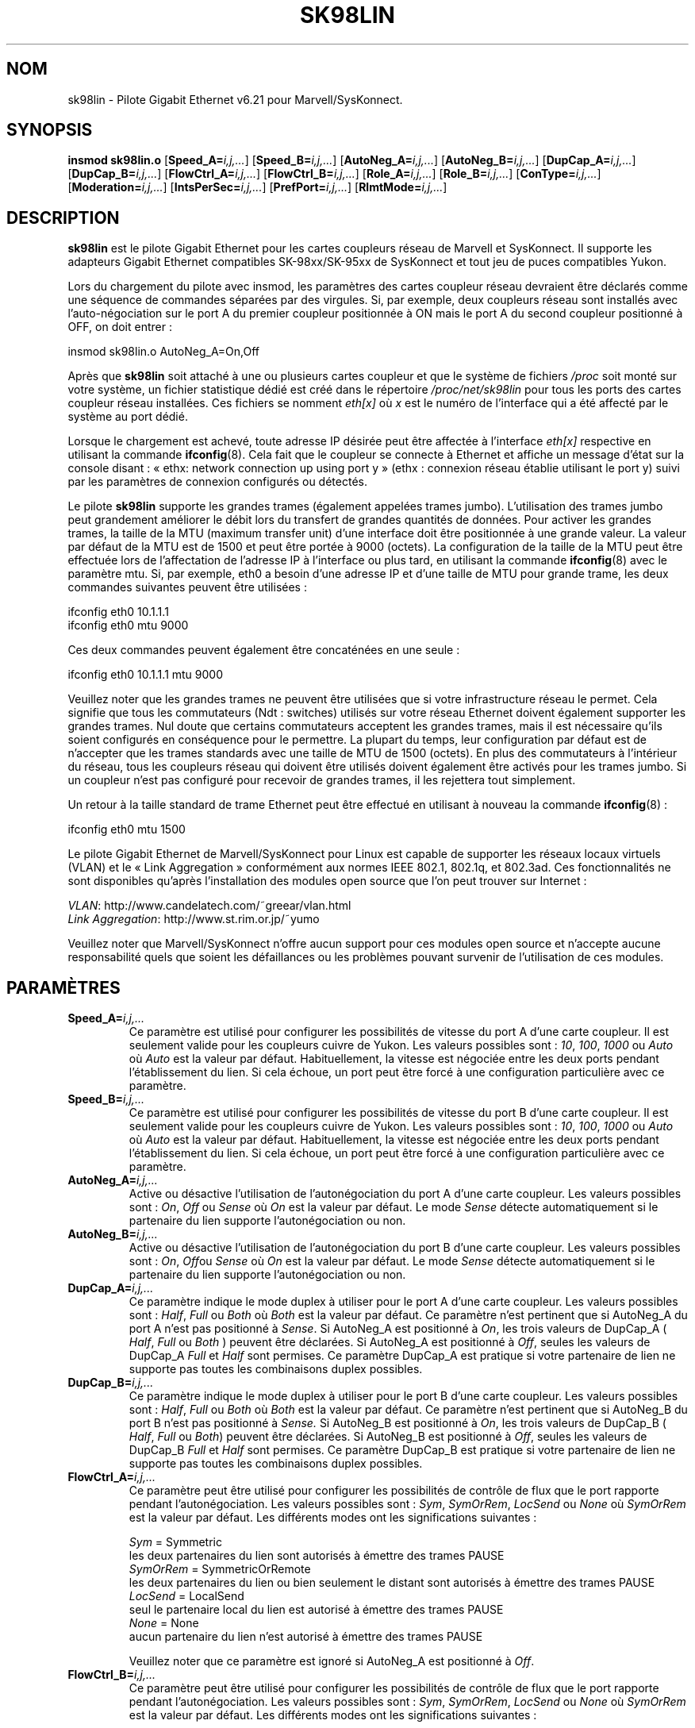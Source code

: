.\" (C)Copyright 1999-2003 Marvell(R) -- linux@syskonnect.de
.\" sk98lin.4 1.1 2003/12/17 10:03:18
.\" This manpage can be viewed using `groff -Tascii -man sk98lin.4 | less`
.\"
.\" This is free documentation; you can redistribute it and/or
.\" modify it under the terms of the GNU General Public License as
.\" published by the Free Software Foundation; either version 2 of
.\" the License, or (at your option) any later version.
.\"
.\" The GNU General Public License's references to "object code"
.\" and "executables" are to be interpreted as the output of any
.\" document formatting or typesetting system, including
.\" intermediate and printed output.
.\"
.\" This manual is distributed in the hope that it will be useful,
.\" but WITHOUT ANY WARRANTY; without even the implied warranty of
.\" MERCHANTABILITY or FITNESS FOR A PARTICULAR PURPOSE.  See the
.\" GNU General Public License for more details.
.\"
.\" You should have received a copy of the GNU General Public
.\" License along with this manual; if not, write to the Free
.\" Software Foundation, Inc., 59 Temple Place, Suite 330, Boston, MA 02111,
.\" USA.
.\"
.\" Traduction : Alain Portal
.\" Relecture : Christophe Blaess
.\" 14/12/2005 LDP-1.65
.\" Màj 01/05/2006 LDP-1.67.1
.\"
.TH SK98LIN 4 "17 décembre 2003" LDP "Manuel du programmeur Linux"
.SH NOM
sk98lin \- Pilote Gigabit Ethernet v6.21 pour Marvell/SysKonnect.
.SH SYNOPSIS
.B insmod sk98lin.o
.RB [ Speed_A=\c
.IR i,j,... ]
.RB [ Speed_B=\c
.IR i,j,... ]
.RB [ AutoNeg_A=\c
.IR i,j,... ]
.RB [ AutoNeg_B=\c
.IR i,j,... ]
.RB [ DupCap_A=\c
.IR i,j,... ]
.RB [ DupCap_B=\c
.IR i,j,... ]
.RB [ FlowCtrl_A=\c
.IR i,j,... ]
.RB [ FlowCtrl_B=\c
.IR i,j,... ]
.RB [ Role_A=\c
.IR i,j,... ]
.RB [ Role_B=\c
.IR i,j,... ]
.RB [ ConType=\c
.IR i,j,... ]
.RB [ Moderation=\c
.IR i,j,... ]
.RB [ IntsPerSec=\c
.IR i,j,... ]
.RB [ PrefPort=\c
.IR i,j,... ]
.RB [ RlmtMode=\c
.IR i,j,... ]
.SH DESCRIPTION
.B sk98lin
est le pilote Gigabit Ethernet pour les cartes coupleurs réseau de Marvell
et SysKonnect. Il supporte les adapteurs Gigabit Ethernet compatibles
SK-98xx/SK-95xx de SysKonnect et tout jeu de puces compatibles Yukon.

Lors du chargement du pilote avec insmod, les paramètres des cartes coupleur
réseau devraient être déclarés comme une séquence de commandes séparées par
des virgules. Si, par exemple, deux coupleurs réseau sont installés avec
l'auto-négociation sur le port A du premier coupleur positionnée à ON mais
le port A du second coupleur positionné à OFF, on doit entrer\ :

   insmod sk98lin.o AutoNeg_A=On,Off

Après que
.B sk98lin
soit attaché à une ou plusieurs cartes coupleur et que le système de fichiers
.IR /proc
soit monté sur votre système, un fichier statistique dédié est créé dans le répertoire
.IR /proc/net/sk98lin
pour tous les ports des cartes coupleur réseau installées. Ces fichiers se nomment
.IR eth[x]
où
.IR x
est le numéro de l'interface qui a été affecté par le système au port dédié.

Lorsque le chargement est achevé, toute adresse IP désirée peut être affectée
à l'interface
.IR eth[x]
respective en utilisant la commande
.BR ifconfig (8).
Cela fait que le coupleur se connecte à Ethernet et affiche un message d'état
sur la console disant\ : «\ ethx: network connection up using port y\ »
(ethx\ : connexion réseau établie utilisant le port y) suivi par les paramètres
de connexion configurés ou détectés.

Le pilote
.B sk98lin
supporte les grandes trames (également appelées trames jumbo). L'utilisation
des trames jumbo peut grandement améliorer le débit lors du transfert de grandes
quantités de données. Pour activer les grandes trames, la taille de la MTU (maximum
transfer unit) d'une interface doit être positionnée à une grande valeur.
La valeur par défaut de la MTU est de 1500 et peut être portée à 9000 (octets).
La configuration de la taille de la MTU peut être effectuée lors de l'affectation
de l'adresse IP à l'interface ou plus tard, en utilisant la commande
.BR ifconfig (8)
avec le paramètre mtu. Si, par exemple, eth0 a besoin d'une adresse IP et d'une
taille de MTU pour grande trame, les deux commandes suivantes peuvent être utilisées\ :

    ifconfig eth0 10.1.1.1
    ifconfig eth0 mtu 9000

Ces deux commandes peuvent également être concaténées en une seule\ :

    ifconfig eth0 10.1.1.1 mtu 9000

Veuillez noter que les grandes trames ne peuvent être utilisées que si votre
infrastructure réseau le permet. Cela signifie que tous les commutateurs
(Ndt\ : switches) utilisés sur votre réseau Ethernet doivent également supporter
les grandes trames. Nul doute que certains commutateurs acceptent les grandes
trames, mais il est nécessaire qu'ils soient configurés en conséquence pour le
permettre. La plupart du temps, leur configuration par défaut est de n'accepter
que les trames standards avec une taille de MTU de 1500 (octets). En plus des
commutateurs à l'intérieur du réseau, tous les coupleurs réseau qui doivent
être utilisés doivent également être activés pour les trames jumbo. Si un
coupleur n'est pas configuré pour recevoir de grandes trames, il les rejettera
tout simplement.

Un retour à la taille standard de trame Ethernet peut être effectué en utilisant
à nouveau la commande
.BR ifconfig (8)\ :

    ifconfig eth0 mtu 1500

Le pilote Gigabit Ethernet de Marvell/SysKonnect pour Linux est capable de
supporter les réseaux locaux virtuels (VLAN) et le «\ Link Aggregation\ »
conformément aux normes IEEE 802.1, 802.1q, et 802.3ad. Ces fonctionnalités
ne sont disponibles qu'après l'installation des modules open source que l'on
peut trouver sur Internet\ :

.IR VLAN \c
: http://www.candelatech.com/~greear/vlan.html
.br
.IR Link
.IR Aggregation \c
: http://www.st.rim.or.jp/~yumo

.br
Veuillez noter que Marvell/SysKonnect n'offre aucun support pour ces modules
open source et n'accepte aucune responsabilité quels que soient les défaillances
ou les problèmes pouvant survenir de l'utilisation de ces modules.
.SH PARAMÈTRES
.TP
.BI Speed_A= i,j,...
Ce paramètre est utilisé pour configurer les possibilités de vitesse du port A
d'une carte coupleur. Il est seulement valide pour les coupleurs cuivre de
Yukon. Les valeurs possibles sont\ :
.IR 10 ,
.IR 100 ,
.IR 1000
ou
.IR Auto
où
.IR Auto
est la valeur par défaut. Habituellement, la vitesse est négociée entre les
deux ports pendant l'établissement du lien. Si cela échoue, un port peut être
forcé à une configuration particulière avec ce paramètre.
.TP
.BI Speed_B= i,j,...
Ce paramètre est utilisé pour configurer les possibilités de vitesse du port B
d'une carte coupleur. Il est seulement valide pour les coupleurs cuivre de
Yukon. Les valeurs possibles sont\ :
.IR 10 ,
.IR 100 ,
.IR 1000
ou
.IR Auto
où
.IR Auto
est la valeur par défaut. Habituellement, la vitesse est négociée entre les
deux ports pendant l'établissement du lien. Si cela échoue, un port peut être
forcé à une configuration particulière avec ce paramètre.
.TP
.BI AutoNeg_A= i,j,...
Active ou désactive l'utilisation de l'autonégociation du port A d'une carte
coupleur. Les valeurs possibles sont\ :
.IR On ,
.IR Off
ou
.IR Sense
où
.IR On
est la valeur par défaut. Le mode
.IR Sense
détecte automatiquement si le partenaire du lien supporte l'autonégociation ou non.
.TP
.BI AutoNeg_B= i,j,...
Active ou désactive l'utilisation de l'autonégociation du port B d'une carte
coupleur. Les valeurs possibles sont\ :
.IR On ,
.IR Off ou
.IR Sense
où
.IR On
est la valeur par défaut. Le mode
.IR Sense
détecte automatiquement si le partenaire du lien supporte l'autonégociation ou non.
.TP
.BI DupCap_A= i,j,...
Ce paramètre indique le mode duplex à utiliser pour le port A d'une carte
coupleur. Les valeurs possibles sont\ :
.IR Half ,
.IR Full
ou
.IR Both
où
.IR Both
est la valeur par défaut. Ce paramètre n'est pertinent que si AutoNeg_A du port A
n'est pas positionné à
.IR Sense .
Si AutoNeg_A est positionné à
.IR On ,
les trois valeurs de DupCap_A (
.IR Half ,
.IR Full
ou
.IR Both
) peuvent être déclarées. Si AutoNeg_A est positionné à
.IR Off ,
seules les valeurs de DupCap_A
.IR Full
et
.IR Half
sont permises. Ce paramètre DupCap_A est pratique si votre partenaire de lien
ne supporte pas toutes les combinaisons duplex possibles.
.TP
.BI DupCap_B= i,j,...
Ce paramètre indique le mode duplex à utiliser pour le port B d'une carte
coupleur. Les valeurs possibles sont\ :
.IR Half ,
.IR Full
ou
.IR Both
où
.IR Both
est la valeur par défaut. Ce paramètre n'est pertinent que si AutoNeg_B du port B
n'est pas positionné à
.IR Sense.
Si AutoNeg_B est positionné à
.IR On ,
les trois valeurs de DupCap_B (
.IR Half ,
.IR Full
ou
.IR Both )
peuvent être déclarées. Si AutoNeg_B est positionné à
.IR Off ,
seules les valeurs de DupCap_B
.IR Full
et
.IR Half
sont permises. Ce paramètre DupCap_B est pratique si votre partenaire de lien
ne supporte pas toutes les combinaisons duplex possibles.
.TP
.BI FlowCtrl_A= i,j,...
Ce paramètre peut être utilisé pour configurer les possibilités de contrôle de flux
que le port rapporte pendant l'autonégociation. Les valeurs possibles sont\ :
.IR Sym ,
.IR SymOrRem ,
.IR LocSend
ou
.IR None
où
.IR SymOrRem
est la valeur par défaut. Les différents modes ont les significations suivantes\ :

.br
.IR Sym
= Symmetric
 les deux partenaires du lien sont autorisés à émettre des trames PAUSE
.br
.IR SymOrRem
= SymmetricOrRemote
 les deux partenaires du lien ou bien seulement le distant sont autorisés à émettre des trames PAUSE
.br
.IR LocSend
= LocalSend
 seul le partenaire local du lien est autorisé à émettre des trames PAUSE
.br
.IR None
= None
 aucun partenaire du lien n'est autorisé à émettre des trames PAUSE

Veuillez noter que ce paramètre est ignoré si AutoNeg_A est positionné à
.IR Off .
.TP
.BI FlowCtrl_B= i,j,...
Ce paramètre peut être utilisé pour configurer les possibilités de contrôle de flux
que le port rapporte pendant l'autonégociation. Les valeurs possibles sont\ :
.IR Sym ,
.IR SymOrRem ,
.IR LocSend
ou
.IR None
où
.IR SymOrRem
est la valeur par défaut. Les différents modes ont les significations suivantes\ :

.IR Sym
= Symmetric
 les deux partenaires du lien sont autorisés à émettre des trames PAUSE
.br
.IR SymOrRem
= SymmetricOrRemote
 les deux partenaires du lien ou bien seulement le distant sont autorisés à émettre des trames PAUSE
.br
.IR LocSend
= LocalSend
 seul le partenaire local du lien est autorisé à émettre des trames PAUSE
.br
.IR None
= None
 aucun partenaire du lien n'est autorisé à émettre des trames PAUSE
.br

Veuillez noter que ce paramètre est ignoré si AutoNeg_B est positionné à
.IR Off .
.TP
.BI Role_A= i,j,...
Ce paramètre n'est valide que pour les cartes coupleurs 1000Base\-T. Pour que
deux ports 1000Base\-T puissent communiquer, un doit tenir le rôle du maître
(fournissant l'information d'horloge) pendant que l'autre tient le rôle
d'esclave. Les valeurs possibles sont\ :
.IR Auto ,
.IR Master
ou
.IR Slave
où
.IR Auto
est la valeur par défaut. Habituellement, le rôle d'un port est négocié entre
deux ports pendant l'établissement du lien, mais si cela échoue, le port A d'une
carte coupleur peut être forcée à une configuration spécifique avec ce paramètre.
.TP
.BI Role_B= i,j,...
Ce paramètre n'est valide que pour les cartes coupleurs 1000Base\-T. Pour que
deux ports 1000Base\-T puissent communiquer, un doit tenir le rôle du maître
(fournissant l'information d'horloge) pendant que l'autre tient le rôle
d'esclave. Les valeurs possibles sont\ :
.IR Auto ,
.IR Master
ou
.IR Slave
où
.IR Auto
est la valeur par défaut. Habituellement, le rôle d'un port est négocié entre
deux ports pendant l'établissement du lien, mais si cela échoue, le port B d'une
carte coupleur peut être forcée à une configuration spécifique avec ce paramètre.
.TP
.BI ConType= i,j,...
Ce paramètre est une combinaison des cinq paramètres par port réunis dans un seul
paramètre. Cela simplifie la configuration des deux ports d'une carte coupleur.
Les différentes valeurs de cette varaible reflètent les combinaisons les plus
significatives des paramètres des ports. Les valeurs possibles et leur combinaison
correspondante de paramètres par port sont\ :

.br
.ad l
ConType | DupCap   AutoNeg   FlowCtrl   Role   Speed
--------+-------------------------------------------
.br
.IR Auto \c
    |  Both      On      SymOrRem   Auto   Auto
.br
.IR 100FD \c
   |  Full      Off       None     Auto   100
.br
.IR 100HD \c
   |  Half      Off       None     Auto   100
.br
.IR 10FD \c
    |  Full      Off       None     Auto   10
.br
.IR 10HD \c
    |  Half      Off       None     Auto   10

.ad b
Déclarer tout autre paramètre de port avec le paramètre
.IR ConType
engendrera une fusion de la configuration de ces réglages. Cela est dû au fait
que les paramètres par port (par ex.
.IR Speed_A )
ont une priorité plus haute que la variable combinée
.IR ConType .
.TP
.BI Moderation= i,j,...
La modération d'interruption est utilisée pour limiter le nombre maximum
d'interruptions que le pilote devra honorer. C'est-à-dire, une ou plusieurs
interruptions (qui indique qu'un paquet en transmission ou réception doit être
traité) sont mises en file d'attente jusqu'à ce que le pilote les traite.
Lorsque les interruptions mises en file d'attente sont prêtes à être honorées,
cela est déterminé par le paramètre
.IR IntsPerSec
qui sera expliqué plus loin. Les modes de modération possibles sont\ :
.IR None ,
.IR Static
ou
.IR Dynamic
où
.IR None
est la valeur par défaut. Les différents modes ont les significations suivantes\ :

.IR None
Aucune modération d'interruption n'est appliquée sur la carte coupleur. Aussi,
chaque interruption en transmission ou réception est immédiatement honorée aussitôt
qu'elle apparaît sur la ligne d'interruption de la carte coupleur.

.br
.IR Static
La modération d'interruption est appliquée sur la carte coupleur. Toutes les
interruptions en transmission ou réception sont mises en file d'attente jusqu'à
ce que l'intervalle complet de modération prenne fin. Lorsqu'un tel intervalle
de modération s'achève, toutes les interruptions mises en file d'attente sont
traitées d'un seul coup, sans délai. Le terme
.IR Static
reflète le fait que la modération d'interruption est toujours activée, et ce
quelque soit la charge du réseau sur une interface particulière. De plus,
la durée de l'intervalle de modération a une longueur fixée qui ne peut jamais
être modifiée tant que le pilote est opérationnel.

.br
.IR Dynamic
La modération d'interruption peut être appliquée sur la carte coupleur, suivant
la charge du système. Si le pilote détecte une charge système trop importante,
le pilote essaie de blinder le système contre une charge réseau trop importante
en activant la modération d'interruption. Si, après un certain temps, l'utilisation
de la CPU décroit (ou si la charge réseau devient négligeable), la modération
d'interruption est automatiquement désactivée.

La modération d'interruption devrait être utilisée lorsque le pilote doit
gérer une ou plusieurs interfaces avec une charge réseau importante, laquelle,
par conséquent, entraine une utilisation importante de la CPU. Lorsque la
modération est appliquée à de telles situations de forte charge réseau, la charge
de la CPU peut être réduite de 20 à 30% sur les ordinateurs lents.

Veuillez noter que la contre-partie à l'utilisation de la modération
d'interruption est une augmentation de la durée de rotation
(Ndt\ : RTT = round-trip-time), due à la mise en file d'attente et au service
des interruptions à des moments de modération dédiés.
.TP
.BI IntsPerSec= i,j,...
Ce paramètre détermine la longueur de chaque intervalle de modération
d'interruption. En supposant qu'une modération d'interruption statique soit
utilisée, une valeur de 2000 pour le paramètre
.IR IntsPerSec
conduira à un intervalle de modération d'interruption de 500 microsecondes.
Les valeurs possibles pour ce paramètre sont comprises entre 30 et 40000
(interruptions par secondes). La valeur par défaut est 2000.

Ce paramètre n'est utilisé que si une modération d'interruption statique ou
dynamique a été activée sur la carte coupleur réseau. Ce paramètre est ignoré
si aucune modération n'est appliquée.

Veuillez noter que la durée de l'intervalle de modération doit être choisi avec
soin. Au premier coup d'oeil, choisir une très longue durée de modération (par ex.
seulement 100 interruptions par seconde) semble être significatif, mais
l'accroissement du délai de traitement des paquets est énorme. D'un autre coté,
choisir un temps de modération très court peut compenser l'utilisation d'une
modération à appliquer.
.TP
.BI PrefPort= i,j,...
Ce paramètre est utilisé pour forcer la préférence sur l'un des deux ports
A ou B (sur les coupleurs réseau à deux ports). Le port préféré est celui
qui est utilisé si les deux ports A et B sont détecté comme étant pleinement
fonctionnel. Les valeurs possibles sont\ :
.IR A
ou
.IR B
où
.IR A
est la valeur par défaut.
.TP
.BI RlmtMode= i,j,...
RLMT surveille l'état du port. Si le lien du port actif échoue, RLMT bascule
immédiatement sur le lien d'attente. Le lien virtuel est maintenu aussi
longtemps qu'au moins un des liens «\ physiques\ » soit rétabli. Ce paramètre
déclare comment RLMT doit surveiller les ports. Les valeurs possibles sont\ :
.IR CheckLinkState ,
.IR CheckLocalPort ,
.IR CheckSeg
ou
.IR DualNet
où
.IR CheckLinkState
est la valeur par défaut. Les différents modes ont les significations suivantes\ :

.IR CheckLinkState
Vérifie l'état du lien seulement\ : RLMT utilise l'état du lien rapporté par la
partie matérielle du coupleur pour chacun des ports afin de déterminer si
un port peut être utilisé pour tout le trafic réseau ou non.

.br
.IR CheckLocalPort
Dans ce mode, RLMT surveille le lien réseau entre les deux ports d'un
coupleur en échangeant de manière régulière des paqueets entre eux. Ce mode
nécessite une configuration du réseau dans lequel les deux ports sont capables
de se «\ voir\ » mutuellement (c'est-à-dire qu'il ne doit pas y avoir de
routeurs entre les ports).

.br
.IR CheckSeg
Surveille le port local et la segmentation\ : ce mode supporte les mêmes
fonctions que le mode CheckLocalPort et vérifie en plus la segmentation du
réseau entre les ports. Ce mode n'est donc utilisé que si des commutateurs
Gigabit Ethernet sont installés sur le réseau qui a été configuré pour utiliser
le protocole «\ Spanning Tree\ ».

.br
.IR DualNet
Dans ce mode, les ports A et B sont utilisés comme des périphériques séparés.
Si vous possédez un coupleur avec deux ports, le port A devra être configuré
comme
.IR eth[x] et le port B comme
.IR eth[x+1] .
Les deux ports peuvent être utilisé de manière indépendante avec des adresses
IP distinctes. RLMT est désactivé.

Veuillez noter que les modes RLMT
.IR CheckLocalPort
et
.IR CheckLinkState
sont conçus pour opérer dans des configurations où le lien réseau entre
les ports d'un coupleur existe. De plus, ils ne sont pas conçus pour
fonctionner avec des coupleurs connectés dos-à-dos, c.-à-d. directement.
.SH FICHIERS
.TP
.I /proc/net/sk98lin/eth[x]
.br
Le fichier statistique d'une interface particulière d'une carte coupleur.
Il contient des informations génériques sur la carte coupleur plus un résumé
détaillé de tous les compteurs de transmission et de réception.
.TP
.I /usr/src/linux/Documentation/network/sk98lin.txt
.br
C'est le fichier
.IR README
du pilote
.IR sk98lin .
Il contient un guide pratique d'installation détaillé et décrit tous les paramètres
du pilote. Il indique également les problèmes courants et fournit leurs solutions.
.SH BOGUES
Rapportez les bogues à linux@syskonnect.de (Ndt\ : en anglais\ !)
.SH AUTEURS
Ralph Roesler \- rroesler@syskonnect.de
.br
Mirko Lindner \- mlindner@syskonnect.de
.SH "VOIR AUSSI"
.BR modprobe (8),
.BR insmod (8),
.BR ifconfig (8).
.SH TRADUCTION
.PP
Ce document est une traduction réalisée par Alain Portal
<aportal AT univ-montp2 DOT fr> le 14\ décembre\ 2005
et révisée le 2\ mai\ 2006.
.PP
L'équipe de traduction a fait le maximum pour réaliser une adaptation
française de qualité. La version anglaise la plus à jour de ce document est
toujours consultable via la commande\ : «\ \fBLANG=en\ man\ 4\ sk98lin\fR\ ».
N'hésitez pas à signaler à l'auteur ou au traducteur, selon le cas, toute
erreur dans cette page de manuel.
